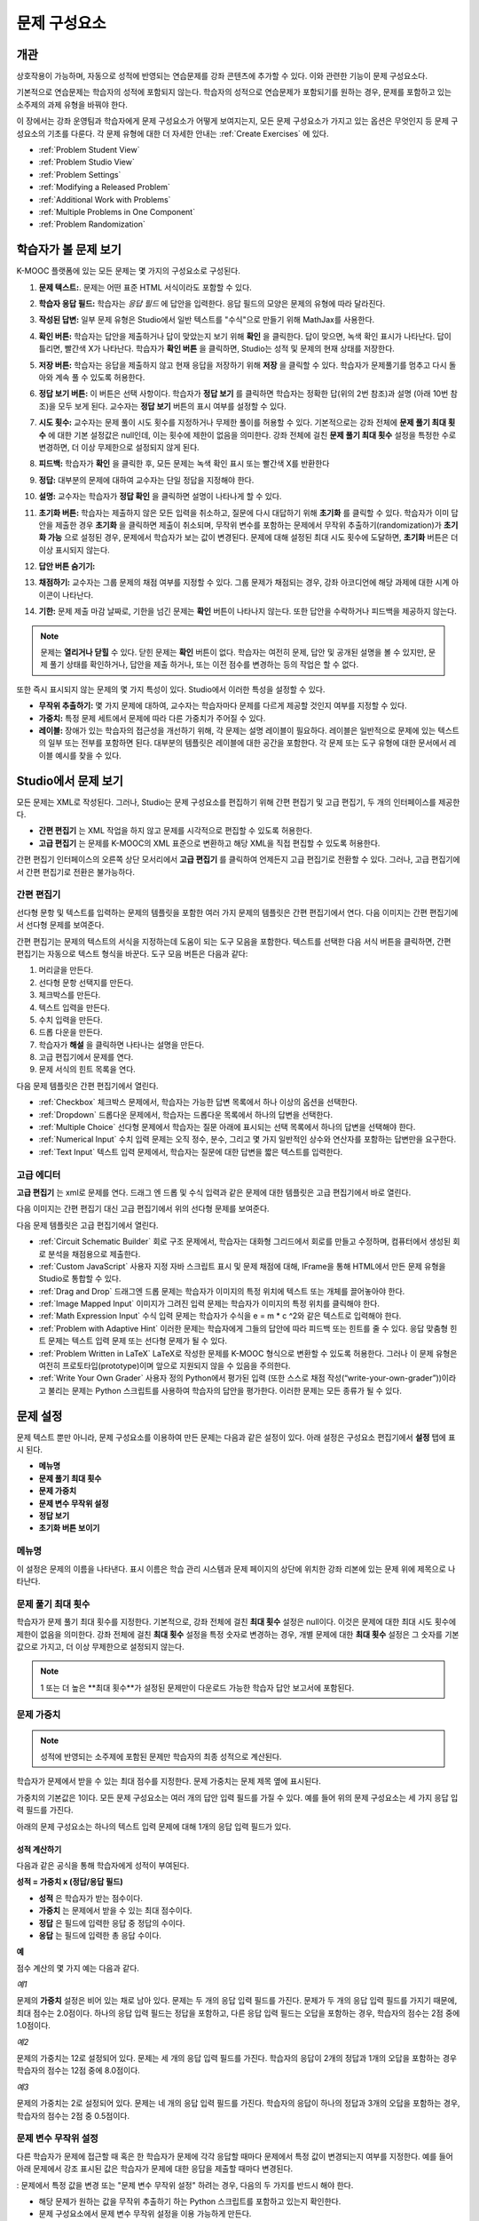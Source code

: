 .. _Working with Problem Components:

################################
문제 구성요소
################################

******************************
개관
******************************

상호작용이 가능하며, 자동으로 성적에 반영되는 연습문제를 강좌 콘텐츠에 추가할 수 있다. 이와 관련한 기능이 문제 구성요소다.

기본적으로 연습문제는 학습자의 성적에 포함되지 않는다. 학습자의 성적으로 연습문제가 포함되기를 원하는 경우, 문제를 포함하고 있는 소주제의 과제 유형을 바꿔야 한다.

이 장에서는 강좌 운영팀과 학습자에게 문제 구성요소가 어떻게 보여지는지, 모든 문제 구성요소가 가지고 있는 옵션은 무엇인지 등 문제 구성요소의 기초를 다룬다. 각 문제 유형에 대한 더 자세한 안내는 :ref:`Create Exercises` 에 있다.


* :ref:`Problem Student View`
* :ref:`Problem Studio View`
* :ref:`Problem Settings`
* :ref:`Modifying a Released Problem`
* :ref:`Additional Work with Problems`
* :ref:`Multiple Problems in One Component`
* :ref:`Problem Randomization`

.. _Problem Student View:

************************************
학습자가 볼 문제 보기
************************************

K-MOOC 플랫폼에 있는 모든 문제는 몇 가지의 구성요소로 구성된다.

.. image:: ../../../shared/building_and_running_chapters/Images/AnatomyOfExercise1.png
 :alt: Image of a problem from a student's point of view, with callouts for 
       elements of the problem

#. **문제 텍스트:**. 문제는 어떤 표준 HTML 서식이라도 포함할 수 있다.

#. **학습자 응답 필드:** 학습자는 *응답 필드* 에 답안을 입력한다. 응답 필드의 모양은 문제의 유형에 따라 달라진다.

#. **작성된 답변:** 일부 문제 유형은 Studio에서 일반 텍스트를 "수식"으로 만들기 위해 MathJax를 사용한다.

#. **확인 버튼:** 학습자는 답안을 제출하거나 답이 맞았는지 보기 위해 **확인** 을 클릭한다. 답이 맞으면, 녹색 확인 표시가 나타난다. 답이 틀리면, 빨간색 X가 나타난다. 학습자가 **확인 버튼** 을 클릭하면, Studio는 성적 및 문제의 현재 상태를 저장한다.

#. **저장 버튼:** 학습자는 응답을 제출하지 않고 현재 응답을 저장하기 위해 **저장** 을 클릭할 수 있다. 학습자가 문제풀기를 멈추고 다시 돌아와 계속 풀 수 있도록 허용한다.

#. **정답 보기 버튼:** 이 버튼은 선택 사항이다. 학습자가 **정답 보기** 를 클릭하면 학습자는 정확한 답(위의 2번 참조)과 설명 (아래 10번 참조)을 모두 보게 된다. 교수자는 **정답 보기** 버튼의 표시 여부를 설정할 수 있다. 

#. **시도 횟수:** 교수자는 문제 풀이 시도 횟수를 지정하거나 무제한 풀이를 허용할 수 있다. 기본적으로는 강좌 전체에 **문제 풀기 최대 횟수** 에 대한 기본 설정값은 null인데, 이는 횟수에 제한이 없음을 의미한다. 강좌 전체에 걸친 **문제 풀기 최대 횟수**  설정을 특정한 수로 변경하면, 더 이상 무제한으로 설정되지 않게 된다.

   .. image:: ../../../shared/building_and_running_chapters/Images//AnatomyOfExercise2.png
    :alt: Image of a problem from a student's point of view, with callouts for 
          attempts and showing the answer

#. **피드백:** 학습자가 **확인** 을 클릭한 후, 모든 문제는 녹색 확인 표시 또는 빨간색 X를 반환한다

   .. image:: ../../../shared/building_and_running_chapters/Images//AnatomyofaProblem_Feedback.png
    :alt: Image of feedback checkmark and x from a student's point of view

#. **정답:** 대부분의 문제에 대하여 교수자는 단일 정답을 지정해야 한다.

#. **설명:** 교수자는 학습자가 **정답 확인** 을 클릭하면 설명이 나타나게 할 수 있다. 

#. **초기화 버튼:** 학습자는 제출하지 않은 모든 입력을 취소하고, 질문에 다시 대답하기 위해 **초기화** 를 클릭할 수 있다. 학습자가 이미 답안을 제출한 경우 **초기화** 을 클릭하면 제출이 취소되며, 무작위 변수를 포함하는 문제에서 무작위 추출하기(randomization)가 **초기화 가능** 으로 설정된 경우, 문제에서 학습자가 보는 값이 변경된다. 문제에 대해 설정된 최대 시도 횟수에 도달하면, **초기화** 버튼은 더 이상 표시되지 않는다.

#. **답안 버튼 숨기기:**

   .. image:: ../../../shared/building_and_running_chapters/Images//AnatomyOfExercise3.png
    :alt: Image of a problem in the course accordian

#. **채점하기:** 교수자는 그룹 문제의 채점 여부를 지정할 수 있다. 그룹 문제가 채점되는 경우, 강좌 아코디언에 해당 과제에 대한 시계 아이콘이 나타난다.

   .. image:: ../../../shared/building_and_running_chapters/Images//clock_icon.png

#. **기한:** 문제 제출 마감 날짜로, 기한을 넘긴 문제는 **확인** 버튼이 나타나지 않는다. 또한 답안을 수락하거나 피드백을 제공하지 않는다.

.. note:: 문제는 **열리거나 닫힐** 수 있다. 닫힌 문제는 **확인** 버튼이 없다. 학습자는 여전히 문제, 답안 및 공개된 설명을 볼 수 있지만, 문제 풀기 상태를 확인하거나, 답안을 제출 하거나, 또는 이전 점수를 변경하는 등의 작업은 할 수 없다.

또한 즉시 표시되지 않는 문제의 몇 가지 특성이 있다. Studio에서 이러한 특성을 설정할 수 있다.

*  **무작위 추출하기:** 몇 가지 문제에 대하여, 교수자는 학습자마다 문제를 다르게 제공할 것인지 여부를 지정할 수 있다.

*  **가중치:** 특정 문제 세트에서 문제에 따라 다른 가중치가 주어질 수 있다.

*  **레이블:** 장애가 있는 학습자의 접근성을 개선하기 위해, 각 문제는 설명 레이블이 필요하다. 레이블은 일반적으로 문제에 있는  텍스트의 일부 또는 전부를 포함하면 된다. 대부분의 템플릿은 레이블에 대한 공간을 포함한다. 각 문제 또는 도구 유형에 대한 문서에서 레이블 예시를 찾을 수 있다.

.. _Problem Studio View:

************************************
Studio에서 문제 보기
************************************

모든 문제는 XML로 작성된다. 그러나, Studio는 문제 구성요소를 편집하기 위해 간편 편집기 및 고급 편집기, 두 개의 인터페이스를 제공한다. 

*  **간편 편집기** 는 XML 작업을 하지 않고 문제를 시각적으로 편집할 수 있도록 허용한다. 

*  **고급 편집기** 는 문제를 K-MOOC의 XML 표준으로 변환하고 해당 XML을 직접 편집할 수 있도록 허용한다.

간편 편집기 인터페이스의 오른쪽 상단 모서리에서 **고급 편집기** 를 클릭하여 언제든지 고급 편집기로 전환할 수 있다. 그러나, 고급 편집기에서 간편 편집기로 전환은 불가능하다.

.. _Simple Editor:

=================
간편 편집기
=================

선다형 문항 및 텍스트를 입력하는 문제의 템플릿을 포함한 여러 가지 문제의 템플릿은 간편 편집기에서 연다. 다음 이미지는 간편 편집기에서 선다형 문제를 보여준다.

.. image:: ../../../shared/building_and_running_chapters/Images//MultipleChoice_SimpleEditor.png
 :alt: Image of a problem in the simple editor

간편 편집기는 문제의 텍스트의 서식을 지정하는데 도움이 되는 도구 모음을 포함한다. 텍스트를 선택한 다음 서식 버튼을 클릭하면, 간편 편집기는 자동으로 텍스트 형식을 바꾼다. 도구 모음 버튼은 다음과 같다:

1. 머리글을 만든다. 
2. 선다형 문항 선택지를 만든다.
3. 체크박스를 만든다. 
4. 텍스트 입력을 만든다.
5. 수치 입력을 만든다.
6. 드롭 다운을 만든다. 
7. 학습자가 **해설** 을 클릭하면 나타나는 설명을 만든다.
8. 고급 편집기에서 문제를 연다.
9. 문제 서식의 힌트 목록을 연다.

다음 문제 템플릿은 간편 편집기에서 열린다. 

*  :ref:`Checkbox` 체크박스 문제에서, 학습자는 가능한 답변 목록에서 하나 이상의 옵션을 선택한다.

*  :ref:`Dropdown` 드롭다운 문제에서, 학습자는 드롭다운 목록에서 하나의 답변을 선택한다.

*  :ref:`Multiple Choice` 선다형 문제에서 학습자는 질문 아래에 표시되는 선택 목록에서 하나의 답변을 선택해야 한다.

*  :ref:`Numerical Input` 수치 입력 문제는 오직 정수, 분수, 그리고 몇 가지 일반적인 상수와 연산자를 포함하는 답변만을 요구한다.

*  :ref:`Text Input` 텍스트 입력 문제에서, 학습자는 질문에 대한 답변을 짧은 텍스트를 입력한다.


.. _Advanced Editor:

===================
고급 에디터
===================

**고급 편집기** 는 xml로 문제를 연다. 드래그 엔 드롭 및 수식 입력과 같은 문제에 대한 템플릿은 고급 편집기에서 바로 열린다.

다음 이미지는 간편 편집기 대신 고급 편집기에서 위의 선다형 문제를 보여준다.

.. image:: ../../../shared/building_and_running_chapters/Images//MultipleChoice_AdvancedEditor.png
 :alt: Image of a problem in the advanced editor

다음 문제 템플릿은 고급 편집기에서 열린다.

* :ref:`Circuit Schematic Builder`  회로 구조 문제에서, 학습자는 대화형 그리드에서 회로를 만들고 수정하며, 컴퓨터에서 생성된 회로 분석을 채점용으로 제출한다.

* :ref:`Custom JavaScript` 사용자 지정 자바 스크립트 표시 및 문제 채점에 대해, IFrame을 통해 HTML에서 만든 문제 유형을 Studio로 통합할 수 있다.

* :ref:`Drag and Drop` 드래그엔 드롭 문제는 학습자가 이미지의 특정 위치에 텍스트 또는 개체를 끌어놓아야 한다.

* :ref:`Image Mapped Input` 이미지가 그려진 입력 문제는 학습자가 이미지의 특정 위치를 클릭해야 한다.

* :ref:`Math Expression Input` 수식 입력 문제는 학습자가 수식을 e = m * c ^2와 같은 텍스트로 입력해야 한다.

* :ref:`Problem with Adaptive Hint` 이러한 문제는 학습자에게 그들의 답안에 따라 피드백 또는 힌트를 줄 수 있다. 응답 맞춤형 힌트 문제는 텍스트 입력 문제 또는 선다형 문제가 될 수 있다.

* :ref:`Problem Written in LaTeX`  LaTeX로 작성한 문제를 K-MOOC 형식으로 변환할 수 있도록 허용한다. 그러나 이 문제 유형은 여전히 프로토타입(prototype)이며 앞으로 지원되지 않을 수 있음을 주의한다.

* :ref:`Write Your Own Grader` 사용자 정의 Python에서 평가된 입력 (또한 스스로 채점 작성(“write-your-own-grader”))이라고 불리는 문제는 Python 스크립트를 사용하여 학습자의 답안을 평가한다. 이러한 문제는 모든 종류가 될 수 있다.

.. _Problem Settings:

******************
문제 설정
******************

문제 텍스트 뿐만 아니라, 문제 구성요소를 이용하여 만든 문제는 다음과 같은 설정이 있다. 아래 설정은 구성요소 편집기에서 **설정** 탭에 표시 된다.

*  **메뉴명**
*  **문제 풀기 최대 횟수**
*  **문제 가중치**
*  **문제 변수 무작위 설정**
*  **정답 보기**
*  **초기화 버튼 보이기**

.. image:: ../../../shared/building_and_running_chapters/Images/ProbComponent_Attributes.png
 :alt: Image of the Settings tab in a Problem component

===============
메뉴명
===============

이 설정은 문제의 이름을 나타낸다. 표시 이름은 학습 관리 시스템과 문제 페이지의 상단에 위치한 강좌 리본에 있는 문제 위에 제목으로 나타난다.

.. image:: ../../../shared/building_and_running_chapters/Images/ProbComponent_LMS_DisplayName.png
 :alt: Image of the problem in a unit page from a student's point of view

==============================
문제 풀기 최대 횟수
==============================

학습자가 문제 풀기 최대 횟수를 지정한다. 기본적으로, 강좌 전체에 걸친 **최대 횟수** 설정은 null이다. 이것은 문제에 대한 최대 시도 횟수에 제한이 없음을 의미한다. 강좌 전체에 걸친 **최대 횟수** 설정을 특정 숫자로 변경하는 경우, 개별 문제에 대한 **최대 횟수** 설정은 그 숫자를 기본값으로 가지고, 더 이상 무제한으로 설정되지 않는다.

.. note:: 1 또는 더 높은 **최대 횟수**가 설정된 문제만이 다운로드 가능한 학습자 답안 보고서에 포함된다. 

.. _Problem Weight:

==============================
문제 가중치
==============================

.. note:: 성적에 반영되는 소주제에 포함된 문제만 학습자의 최종 성적으로 계산된다.

학습자가 문제에서 받을 수 있는 최대 점수를 지정한다. 문제 가중치는 문제 제목 옆에 표시된다.

.. image:: ../../../shared/building_and_running_chapters/Images/ProblemWeight_DD.png
 :alt: Image of a problem from a student's point of view, with the possible 
       points circled

가중치의 기본값은 1이다. 모든 문제 구성요소는 여러 개의 답안 입력 필드를 가질 수 있다. 예를 들어 위의 문제 구성요소는 세 가지 응답 입력 필드를 가진다. 

아래의 문제 구성요소는 하나의 텍스트 입력 문제에 대해 1개의 응답 입력 필드가 있다.

.. image:: ../../../shared/building_and_running_chapters/Images/ProblemWeight_TI.png
 :alt: Image of a text input problem from a student's point of view

성적 계산하기
****************

다음과 같은 공식을 통해 학습자에게 성적이 부여된다.

**성적 = 가중치 x (정답/응답 필드)**

*  **성적** 은 학습자가 받는 점수이다. 

*  **가중치** 는 문제에서 받을 수 있는 최대 점수이다.

*  **정답** 은 필드에 입력한 응답 중 정답의 수이다. 

*  **응답** 는 필드에 입력한 총 응답 수이다.

**예**

점수 계산의 몇 가지 예는 다음과 같다.

*예1*

문제의 **가중치** 설정은 비어 있는 채로 남아 있다. 문제는 두 개의 응답 입력 필드를 가진다. 문제가 두 개의 응답 입력 필드를 가지기 때문에, 최대 점수는 2.0점이다. 하나의 응답 입력 필드는 정답을 포함하고, 다른 응답 입력 필드는 오답을 포함하는 경우, 학습자의 점수는 2점 중에 1.0점이다. 

*예2*

문제의 가중치는 12로 설정되어 있다. 문제는 세 개의 응답 입력 필드를 가진다. 학습자의 응답이 2개의 정답과 1개의 오답을 포함하는 경우 학습자의 점수는 12점 중에 8.0점이다.

*예3*

문제의 가중치는 2로 설정되어 있다. 문제는 네 개의 응답 입력 필드를 가진다. 학습자의 응답이 하나의 정답과 3개의 오답을 포함하는 경우, 학습자의 점수는 2점 중 0.5점이다.

.. _Randomization:

===============
문제 변수 무작위 설정
===============

다른 학습자가 문제에 접근할 때 혹은 한 학습자가 문제에 각각 응답할 때마다 문제에서 특정 값이 변경되는지 여부를 지정한다. 예를 들어 아래 문제에서 강조 표시된 값은 학습자가 문제에 대한 응답을 제출할 때마다 변경된다.

.. image:: ../../../shared/building_and_running_chapters/Images/Rerandomize.png
 :alt: The same problem shown twice, with color highlighting on values that 
       can change

: 문제에서 특정 값을 변경 또는  "문제 변수 무작위 설정" 하려는 경우, 다음의 두 가지를 반드시 해야 한다.

* 해당 문제가 원하는 값을 무작위 추출하기 하는 Python 스크립트를 포함하고 있는지 확인한다. 

* 문제 구성요소에서 문제 변수 무작위 설정을 이용 가능하게 만든다. 

.. note:: **문제 변수 무작위 설정** 설정을 지정하는 것은 문제 무작위 추출하기와 다르다는 것에 주의한다 **문제 변수 무작위 설정** 설정은 단일 문제 내에서 변수를 무작위로 바꾼다. 문제 무작위 추출하기는 다른 학습자에게 다른 문제 또는 다른 문제 버전을 제공한다. 더 자세한 내용은 :ref:`Problem Randomization` 를 참조하도록 한다.

문제 변수 무작위 설정을 이용 가능하게 만들려면, **문제 변수 무작위 설정** 설정에 대한 옵션을 선택한다. 이 설정은 다음과 같은 옵션을 가지고 있다.

+-------------------+--------------------------------------+
| **항상**          |학습자는 **확인** 을 클릭할 때마다    |
|                   |문제의 다른 버전을 본다.              |
+-------------------+--------------------------------------+
| **초기화 중**     | 학습자는 **재설정** 을 클릭할 때마다 |
|                   | 문제의 다른 버전을 본다.             |
+-------------------+--------------------------------------+
| **절대 아님**     | 모든 학습자는 문제의 동일한 버전을   |
|                   | 본다. 이것은 기본값이다.             |
+-------------------+--------------------------------------+
| **학습자별**      | 개별 학습자는 문제를 볼 때마다 문제의|
|                   | 동일한 버전을 보지만, 그 버전은 다른 |
|                   | 학습자가 보는 문제의 버전과는 다르다.|
+-------------------+--------------------------------------+

.. note:: K-MOOC 플랫폼은 문제 변수 무작위 설정을 위해 최대 20개의 씨드(seed)를 가진다.

.. _Show Answer:

===============
정답 보기
===============

이 설정은 언제 학습자에게 문제의 정답을 표시하는지 정의한다. 다음의 옵션이 있다.

+-------------------+--------------------------------------+
| **항상**          | 학습자가 **표시** 버튼을 클릭하면    |
|                   | 항상 정답을 표시한다.                |
+-------------------+--------------------------------------+
| **응답했습니다.** | 학습자가 문제에 답하려고 시도한 후   |
|                   | 정답을 표시한다.                     |
|                   |                                      |
|                   | 질문이 재설정 되는 경우, 답안은      |
|                   | 학습자가 문제를 다시 시도할 때까지   |
|                   | 표시 되지 않는다. (학습자 질문에 답  |
|                   | 하면, 그 질문은 모두 시도되었고,     |
|                   | 답변된 것으로 간주된다. 질문이 재설정|
|                   | 되면, 그 질문은 여전히 시도되어야    |
|                   | 하며 아직 답변되지 않은 것이다. )    |
+-------------------+--------------------------------------+
| **시도했습니다.** | 학습자가 문제를 푼 이후              |
|                   | 정답을 표시한다.                     |
|                   |                                      |
|                   | 질문이 재설정되는 경우, 정답은 계속  |
|                   | 해서 표시된다. (문제에 응답하면      |
|                   | 문제풀이가 시도되었고, 답변된        |
|                   | 것으로 간주된다. 재설정된 질문은,    |
|                   | 여전히 시도된 상태로 남지만, 학습자가| 
|                   | 아직 답변하지 않은 상태다.)          |
+-------------------+--------------------------------------+
| **닫혔습니다.**   | 학습자가 문제를 푼 모든              |
|                   | 풀이 횟수를 사용한 후 또는 기한이    |
|                   | 경과한 후 정답을 표시한다.           |
+-------------------+--------------------------------------+
| **종료**          | 학습자가 문제에 올바르게 답한 후,    |
|                   | 학습자에게 풀이 횟수가 남아있지 않은 |
|                   | 경우, 또는 문제 기한이 경과한 후     |
|                   | 정답을 표시한다.                     |
+-------------------+--------------------------------------+
| **올바르거나      | 학습자가 문제에 올바르게 답한 후     |
| 지난 마감기한**   | 또는 문제 기한이 경과한 후에 정답을  |
|                   | 표시한다.                            |
+-------------------+--------------------------------------+
| **지난 마감기한** | 문제에 대한 기한이 경과한 후 정답을  |
|                   | 표시한다.                            |
+-------------------+--------------------------------------+
| **절대 아님**     | 절대 정답을 표시하지 않는다.         |
|                   | 이 경우에, Studio 또는 학습 관리 시스|
|                   | 템에서 문제 옆에 **답안 표시** 버튼이| 
|                   | 나타나지                             |
+-------------------+--------------------------------------+

.. _Show Reset Button:

=================
초기화 버튼 보이기
=================

이 설정은 **초기화** 버튼 문제에 표시되는지 여부를 정의한다. 학습자는 아직 제출되지 않은 모든 입력을 취소하기 위해 **초기화** 버튼을 클릭할 수 있고, 문제 풀이를 다시 시도할 수 있다. 학습자가 이미 답변을 제출한 경우, **초기화** 를 클릭하면 제출한 것이 지워지고, 만약 문제가 무작위 변수를 포함하거나 무작위 추출하기가 **초기화 작동** 으로 설정되면, 문제에서 학습자가 보는 값은 변경된다. 만약 문제에 설정된 최대 풀이 횟수에 도달하면, **초기화** 버튼이 표시되지 않는다.

문제 수준 설정은 강좌 수준의 **문제 재설정 버튼 표시** 설정보다 더 중요하다. 

.. _Modifying a Released Problem:

*********************************
공개된 문제 수정 
*********************************

.. note:: 문제가 공개된 후 문제를 수정하려면 주의사항이 있다. 게시된 문제에 대한 변경은 강좌에서 학습자의 경험 및 강좌 데이터의 분석에 영향을 미칠 수 있다.

학습자가 문제에 대한 답안을 제출한 후, K-MOOC 학습 관리 시스템은 학습자의 답안 및 학습자가 받은 점수, 문제에 대한 최대 점수를 저장한다. 1 보다 큰 수의 **최대 문제 풀이 횟수** 설정 문제에 대하여, 학습 관리 시스템은 학습자가 문제에 대한 새로운 답안을 제출할 때마다 최대 시도 횟수 값을 업데이트한다. 그러나, 교수자가 문제 또는 문제의 특성을 변경하는 경우, 그 문제에 대한 기존의 학습자 정보는 자동으로 업데이트 되지 않는다.

예를 들어, 공개한 문제의 답을 3으로 지정했으나 답이 3이 아니라 2로 바뀌어야 한다는 것을 교수자가 뒤늦게 깨달을 수 있다. 만약 이때 일부 학습자가 이미 문제를 푼 상태라면, 정답과 함께 문제를 수정할 때 학습 관리 시스템은 원래 문제에 대해 2라고 대답했던 학습자에 대해 업데이트하지 않는다. 이에 처음부터 2라고 응답한 학습자가 잘못된 점수를 받게 된다. 

또 다른 예로, 응답 입력 필드의 수를 3으로 변경할 수 있다. 변경하기 전에 답안을 제출한 학습자는 그 문제에 대해 2점 중에 0, 1 또는 2점을 받는다. 변경 후에 답안을 제출한 학습자는 같은 문제에 대해 3점의 점수 중에 0, 1, 2 또는 3점의 점수를 받는다. 

그러나, 만약 Studio에서 문제에 대한 가중치 설정을 변경하면, 기존의 학습자 점수는 학습자의 **진도** 페이지를 새로 고치면 바로 업데이트 된다. 

===============
대안
===============

채점에 영향을 주는 방식으로 공개된 문제를 수정해야 하는 경우, 모든 학습자가 새로운 응답을 제출하고 답안이 재채점될 기회를 갖도록 하기 위해 Studio 내에서 두 가지 옵션을 가진다. 두 옵션 모두 학습자에게 문제에 대한 답변으로 되돌아가 답안을 다시 제출하도록 묻는다는 점을 참고한다. 

* 변경했던 문제 구성요소에서, 문제에 대한 시도의 횟수를 늘린다. 그 다음 모든 학습자에게 문제에 다시 답하도록 요청한다.

* Studio에서 전체 문제 구성요소를 삭제하고 원하는 콘텐츠 및 설정을 가지는 새로운 문제 구성요소를 만든다. (만들어야 하는 수정이 작은 경우, 삭제하기 전에 문제 구성요소를 복사하여 복사본을 수정하도록 한다.) 그리고 난 후 모든 학습자에게 새로운 문제를 완료하도록 요청한다.

LMS에서 학습자 성적을 검토하고 조정하는 방법에 대 한 정보은, :ref:`Grades` 을 참조하도록 한다.

.. _Additional Work with Problems:

************************************
문제 추가 작업
************************************

문제에 대한 작업을 할 때 몇 가지 추가 옵션이 있다. 단일 문제 구성요소에 하나 이상의 문제를 포함하거나, 다른 학습자에게 다른 버전의 문제를 제시하도록 설정할 수 있다.

.. _Multiple Problems in One Component:

====================================
하나의 구성요소에서 다중 문제
====================================

하나 이상의 답안 유형을 가지는 문제를 만들려고 할 수 있다. 예를 들어 숫자 입력 문제를 만들고 난 다음 그 숫자 입력 문제에 대한 다중 선택 질문을 포함할 수 있다. 또는 학습자가 한 번에 많은 문제에 대한 답변을 할 수 있도록 만들 수도 있다. 이렇게 하려면 단일 문제 구성요소 내에 다중 문제를 포함시킬 수 있다. 그 문제는 다른 유형이 될 수 있다.

.. note::
  하나 이상의 문제를 포함하는 구성요소에는 :ref:`Custom JavaScript` 를 사용할 수 없다. 각각의 사용자 지정 Javascript 문제는 자신의 구성요소에 있어야 한다.

한 구성요소에 다중 문제를 만들려면, 새로운 빈 고급 문제 구성요소를 만들고, 그 후 구성요소 편집기에서 각 문제에 대한 XML을 추가해야 한다. 문제와 그 대답에 대한 XML을 포함하기만 하면 된다. **확인** 버튼과 같은 다른 요소에 대한 코드를 포함할 필요가 없다.

문제 구성요소에 대해 선택한 설정 뿐만 아니라, **확인** , **답안 표시** , **재설정**  버튼과 같은 요소는 해당 구성요소에서 있는 모든 문제에 적용된다. 따라서, 최대 시도 횟수를 3으로 설정하는 경우, 학습자는 각 문제를 개별적으로 답하기 위해 세 번 시도하는 것이 아니라, 전체적으로 문제 구성요소에 있는 전체 문제 집합에 답하기 위해 세 번의 시도를 할 수 있게 된다. 학습자가 **확인** 을 클릭하면, LMS는 한번에 구성요소에 있는 모든 문제의 점수를 낸다. 학습자가 **답안 표시** 를 클릭하면, 구성요소에 있는 모든 문제에 대한 답안이 표시된다. 

.. _Problem Randomization:

===========================
문제 무작위 추출하기
===========================

다른 학습자에게 다른 문제 또는 동일한 문제의 다른 버전을 제시할 수 있다. 이렇게 하려면, Studio에서 각 문제 또는 버전에 대해 문제 구성요소를 만들고 그런 다음, 학습자가 볼 문제를 무작위로 뽑기 위해 Studio 외부에서 강좌를 편집해야 한다. 

문제 무작위 추출하기는 Studio에 있는 **문제 변수 무작위 설정** 설정과는 다르다. **문제 변수 무작위 설정** 설정은 하나의 문제 내에서 변수를 무작위로 뽑는다. **문제 무작위 추출하기** 는 다른 학습자에게 다른 문제 또는 다른 버전의 문제를 제공한다. 

.. note:: 무작위로 뽑혀질 수 있는 버전의 문제를 만들려면, 강좌를 내보내고, 일부 강좌의 XML 파일을 텍스트 편집기에서 편집하고, 그런 다음 강좌를 다시 가져와야 한다. 이렇게 하기 전에 강좌의 백업 복사본을 만들어 놓는 것이 좋다. 또한 XML을 편집하는 것이 매우 익숙한 경우에는 텍스트 편집기에서 강좌 파일을 편집하는 것이 좋다.

전문 용어
************

주제, 소주제, 학습활동 및 구성요소는 강좌를 내보내고 편집을 위해 .xml 파일을 연 후 보게 될 파일 목록 및 **강좌 개요** 보기에서 다른 이름으로 표시된다. 다음 표는 파일 목록 및 **강좌 개요** 보기에 있는 이러한 요소의 이름을 나열하고 있다. 

.. list-table::
   :widths: 15 15
   :header-rows: 0

   * - 강좌 개요 보기
     - 파일 목록
   * - 주제
     - Chapter
   * - 소주제
     - Sequential
   * - 학습활동
     - Vertical
   * - 구성요소
     - 게시판, HTML, 문제, 혹은 동영상

예를 들어, 강좌에서 특정 주제를 찾을 경우, 강좌에 포함된 파일 목록을 열어 **Chapter** 폴더를 찾아 볼 것이다. 학습활동을 찾으려면, **Vertical** 폴더를 찾아 볼 것이다.

.. _Create Randomized Problems:

무작위로 추출되는 문제 만들기
****************************

#. 무작위로 추출되는 문제를 만들려는 학습활동에서, 각 버전 또는 무작위로 뽑고자 하는 문제에 대한 별도 문제 구성요소를 만든다. 예를 들어 4 개의 버전 또는 문제를 제공하려는 경우, 4 개의 별도 문제 구성요소를 만들어야 한다. **학습활동 위치** 아래 **학습활동 식별자** 입력 필드에서 표시되는 32 자리 학습활동 ID 를 확인하도록 한다.

#. 강좌를 내보낸다. 이 작업을 수행하는 방법에 대한 정보는, :ref:`Exporting and Importing a Course` 를 참조하도록 한다. 강좌를 포함하는 .tar.gz 파일을 쉽게 찾을 수 있도록 기억에 남는 위치에 저장한다.

#. 강좌를 포함하고 있는 .tar.gz 파일을 찾은 다음, 폴더 및 파일 목록으로 해당 콘텐츠를 볼 수 있도록 .tar.gz 파일의 압축을 푼다.

   Windows 컴퓨터에서 이렇게 하려면 제3자 프로그램을 다운로드 해야 한다. 더 자세한 내용은 `How to Unpack a tar File in Windows
   <http://www.haskell.org/haskellwiki/How_to_unpack_a_tar_file_in_Windows>`_ , `How to Extract a Gz File <http://www.wikihow.com/Extract-a-Gz-File>`_ , 또는 `Windows
   <http://www.ofzenandcomputing.com/how-to-open-tar-gz-files/#windows>`_
   section of the `How to Open .tar.gz Files <http://www.ofzenandcomputing.com
   /how-to-open-tar-gz-files/>`_ 페이지의 `The
   gzip Home Page <http://www.gzip.org/>`_  주제를 참조하도록 한다.


   Mac에서이 작업을 수행하는 방법에 대한 자세한 정보는 `How to Open .tar.gz Files <http://www.ofzenandcomputing.com
   /how-to-open-tar-gz-files/>`_ 페이지의 `Mac OS X
   <http://www.ofzenandcomputing.com/how-to-open-tar-gz-files/#mac-os-x>`_ 주제를 참조하도록 한다 


#. 폴더와 파일의 목록에서 **Vertical** 폴더를 연다.

   .. note:: 학습활동이 게시 되지 않은 경우, **임시 보관함** 폴더를 연 다음 **임시 보관함** 폴더에서 **Vertical** 폴더를 열도록 한다.

#. **Vertical** 폴더에서, 1 단계에서 적어둔 학습활동 ID와 동일한 이름을 가진 .xml 파일을 찾은 다음 Sublime 2등과 같이 텍스트 편집기에서 해당 파일을 연다. 예를 들어 학습활동 ID e461de7fe2b84ebeabe1a97683360d31 인 경우, e461de7fe2b84ebeabe1a97683360d31.xml 파일을 열게 된다.

   파일은 구성요소 URL 이름과 함께 학습활동에 있는 모든 구성요소 목록을 포함하고 있다. 예를 들어 다음 파일은 4개의 문제 구성요소를 포함하고 있다.

   .. code-block:: xml
     
       <vertical display_name="Test Unit">
          <problem url_name="d9d0ceb3ffc74eacb29501183e26ad6e"/>
          <problem url_name="ea66d875f4bf4a9898d8e6d2cc9f3d6f"/>
          <problem url_name="2616cd6324704f85bc315ec46521485d"/>
          <problem url_name="88987707294d4ff0ba3b86921438d0c0"/>
       </vertical>

#. 무작위로 추출하고자 하는 문제에 대한 구성요소 주변에 ``<randomize> </randomize>`` 태그를 추가한다. 

   .. code-block:: xml
      
       <vertical display_name="Test Unit">
         <randomize>
            <problem url_name="d9d0ceb3ffc74eacb29501183e26ad6e"/>
            <problem url_name="ea66d875f4bf4a9898d8e6d2cc9f3d6f"/>
            <problem url_name="2616cd6324704f85bc315ec46521485d"/>
            <problem url_name="88987707294d4ff0ba3b86921438d0c0"/>
         </randomize>
       </vertical>

#. ``<randomize> </randomize>`` 태그를 추가한 후, .xml 파일을 저장하고  닫는다.

#. 강좌를 .tar.gz 파일로 다시 압축하여 묶는다. 

   Mac에서 이 작업을 수행 하는 방법에 대한 내용은, `How to Create a Tar GZip
   File from the Command Line <http://osxdaily.com/2012/04/05/create- tar-
   gzip/>`_ 을 참조하도록 한다.


   Windows 컴퓨터에서 이 작업을 수행 하는 방법에 대한 내용은, `How to Make
   a .tar.gz on Windows <http://stackoverflow.com/questions/12774707 /how-to-
   make-a-tar-gz-on-windows>`_ 을 참조하도록 한다.


#. Studio에서 강좌를 다시 가져온다.

.. note::

  * 일단 무작위로 추출하기를 구현했다면, Studio에서 문제 또는 문제의 버전 중 하나만을 볼 수 있다. 직접 Studio에서 하나의 문제를 편집할 수 있지만 다른 문제도 편집하려면 강좌를 내보내고, 텍스트 편집기에서 문제를 편집한 후, 강좌를 다시 가져와야 한다. 강좌 운영팀 뿐 아니라 교수자도 마찬가지이다.
  
  * 학습자 답변에 대한 .csv 파일은 문제 은행에 있는 각 문제에 대한 답변을 포함하고 있다.
